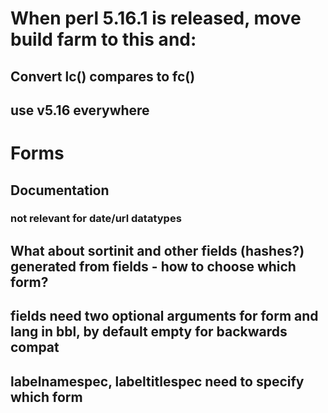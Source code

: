 * When perl 5.16.1 is released, move build farm to this and:
** Convert lc() compares to fc()
** use v5.16 everywhere
* Forms
** Documentation
*** not relevant for date/url datatypes
** What about sortinit and other fields (hashes?) generated from fields - how to choose which form?
** fields need two optional arguments for form and lang in bbl, by default empty for backwards compat
** labelnamespec, labeltitlespec need to specify which form
